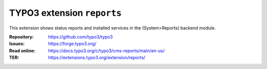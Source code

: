 ===========================
TYPO3 extension ``reports``
===========================

This extension shows status reports and installed services in the
(System>Reports) backend module.

:Repository:  https://github.com/typo3/typo3
:Issues:      https://forge.typo3.org/
:Read online: https://docs.typo3.org/c/typo3/cms-reports/main/en-us/
:TER:         https://extensions.typo3.org/extension/reports/
